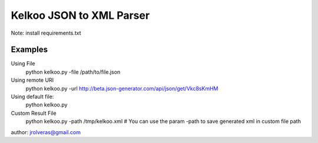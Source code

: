 =========================
Kelkoo JSON to XML Parser
=========================

Note: install requirements.txt

Examples
***************

Using File
    python kelkoo.py -file /path/to/file.json

Using remote URI
    python kelkoo.py -url http://beta.json-generator.com/api/json/get/Vkc8sKmHM

Using default file:
     python kelkoo.py

Custom Result File
    python kelkoo.py -path /tmp/kelkoo.xml # You can use the param -path to save generated xml in custom file path

author: jrolveras@gmail.com